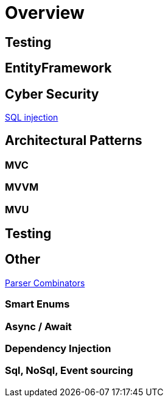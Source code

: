 = Overview


== Testing

== EntityFramework

== Cyber Security

link:./cyber-security/sql-injection/README.adoc[SQL injection]

== Architectural Patterns

=== MVC

=== MVVM

=== MVU

== Testing

== Other

link:./parser-combinators/README.adoc[Parser Combinators]

=== Smart Enums

=== Async / Await

=== Dependency Injection

=== Sql, NoSql, Event sourcing